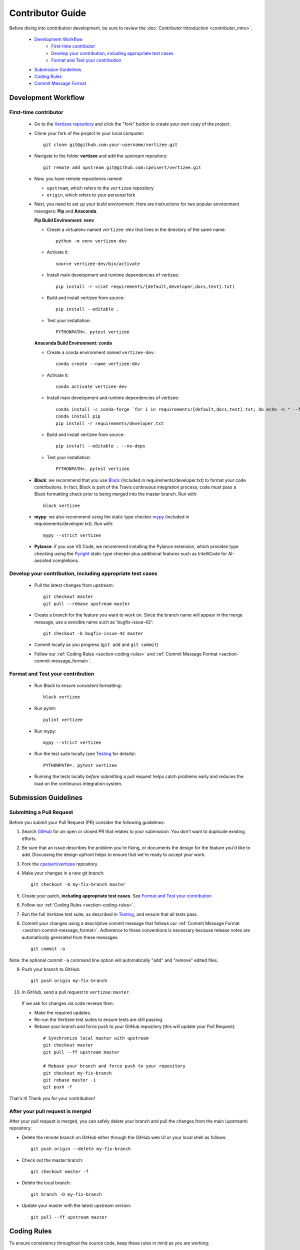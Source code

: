.. _contributor_guide:

============================================================================
Contributor Guide
============================================================================

Before diving into contribution development, be sure to review the :doc:`Contributor Introduction <contributor_intro>`.

 - `Development Workflow`_
     - `First-time contributor`_
     - `Develop your contribution, including appropriate test cases`_
     - `Format and Test your contribution`_
 - `Submission Guidelines`_
 - `Coding Rules`_
 - `Commit Message Format`_


Development Workflow
================================

First-time contributor
----------------------

 * Go to the `Vertizee repository <https://github.com/cpeisert/vertizee>`_ and click the
   "fork" button to create your own copy of the project.

 * Clone your fork of the project to your local computer::

    git clone git@github.com:your-username/vertizee.git

 * Navigate to the folder **vertizee** and add the upstream repository::

    git remote add upstream git@github.com:cpeisert/vertizee.git

 * Now, you have remote repositories named:

   - ``upstream``, which refers to the ``vertizee`` repository
   - ``origin``, which refers to your personal fork

 * Next, you need to set up your build environment.
   Here are instructions for two popular environment managers: **Pip** and **Anaconda**.


   **Pip Build Environment: venv**

   * Create a virtualenv named ``vertizee-dev`` that lives in the directory of the same name::

      python -m venv vertizee-dev

   * Activate it::

      source vertizee-dev/bin/activate

   * Install main development and runtime dependencies of vertizee::

      pip install -r <(cat requirements/{default,developer,docs,test}.txt)

   * Build and install vertizee from source::

      pip install --editable .

   * Test your installation::

      PYTHONPATH=. pytest vertizee


   **Anaconda Build Environment: conda**

   * Create a conda environment named ``vertizee-dev``::

      conda create --name vertizee-dev

   * Activate it::

      conda activate vertizee-dev

   * Install main development and runtime dependencies of vertizee::

       conda install -c conda-forge `for i in requirements/{default,docs,test}.txt; do echo -n " --file $i "; done`
       conda install pip
       pip install -r requirements/developer.txt

   * Build and install vertizee from source::

      pip install --editable . --no-deps

   * Test your installation::

      PYTHONPATH=. pytest vertizee

 * **Black**: we recommend that you use `Black <https://github.com/psf/black>`_ (included in requirements/developer.txt)
   to format your code contributions. In fact, Black is part of the Travis continuous integration process; code
   must pass a Black formatting check prior to being merged into the master branch. Run with::

     black vertizee

 * **mypy**: we also recommend using the static type checker `mypy <http://mypy-lang.org/>`_
   (included in requirements/developer.txt). Run with::

     mypy --strict vertizee

 * **Pylance**: if you use VS Code, we recommend installing the Pylance extension, which provides
   type checking using the `Pyright <https://github.com/microsoft/pyright>`_ static type checker
   plus additional features such as IntelliCode for AI-assisted completions.

Develop your contribution, including appropriate test cases
-----------------------------------------------------------

   * Pull the latest changes from upstream::

      git checkout master
      git pull --rebase upstream master

   * Create a branch for the feature you want to work on. Since the
     branch name will appear in the merge message, use a sensible name
     such as 'bugfix-issue-42'::

      git checkout -b bugfix-issue-42 master

   * Commit locally as you progress (``git add`` and ``git commit``)

   * Follow our :ref:`Coding Rules <section-coding-rules>` and
     :ref:`Commit Message Format <section-commit-message_format>`.

Format and Test your contribution
---------------------------------

   * Run Black to ensure consistent formatting::

      black vertizee

   * Run pylint::

      pylint vertizee

   * Run mypy::

      mypy --strict vertizee

   * Run the test suite locally (see `Testing`_ for details)::

      PYTHONPATH=. pytest vertizee

   * Running the tests locally *before* submitting a pull request helps catch
     problems early and reduces the load on the continuous integration
     system.


Submission Guidelines
================================

Submitting a Pull Request
-------------------------

Before you submit your Pull Request (PR) consider the following guidelines:

1. Search `GitHub <https://github.com/cpeisert/vertizee/pulls>`_ for an open or closed PR that relates to your submission.
   You don't want to duplicate existing efforts.

2. Be sure that an issue describes the problem you're fixing, or documents the design for the feature you'd like to add.
   Discussing the design upfront helps to ensure that we're ready to accept your work.

3. Fork the `cpeisert/vertizee <https://github.com/cpeisert/vertizee>`_ repository.

4. Make your changes in a new git branch::

    git checkout -b my-fix-branch master

5. Create your patch, **including appropriate test cases**. See `Format and Test your contribution`_

6. Follow our :ref:`Coding Rules <section-coding-rules>`.

7. Run the full Vertizee test suite, as described in `Testing`_, and ensure that all tests pass.

8. Commit your changes using a descriptive commit message that follows our :ref:`Commit Message Format <section-commit-message_format>`.
   Adherence to these conventions is necessary because release notes are automatically generated from these messages.

  ::

    git commit -a

Note: the optional commit ``-a`` command line option will automatically "add" and "remove" edited files.

9. Push your branch to GitHub::

    git push origin my-fix-branch

10. In GitHub, send a pull request to ``vertizee:master``.

   If we ask for changes via code reviews then:

   * Make the required updates.
   * Re-run the Vertizee test suites to ensure tests are still passing.
   * Rebase your branch and force push to your GitHub repository (this will update your Pull Request):

    ::

      # Synchronize local master with upstream
      git checkout master
      git pull --ff upstream master

      # Rebase your branch and force push to your repository
      git checkout my-fix-branch
      git rebase master -i
      git push -f

That's it! Thank you for your contribution!


After your pull request is merged
---------------------------------

After your pull request is merged, you can safely delete your branch and pull the changes from the
main (upstream) repository:

* Delete the remote branch on GitHub either through the GitHub web UI or your local shell as follows::

    git push origin --delete my-fix-branch

* Check out the master branch::

    git checkout master -f

* Delete the local branch::

    git branch -D my-fix-branch

* Update your master with the latest upstream version::

    git pull --ff upstream master


.. _section-coding-rules:

Coding Rules
================================
To ensure consistency throughout the source code, keep these rules in mind as you are working:

* All features or bug fixes **must be tested** by one or more specs (unit-tests).
* All public API methods **must be documented**.
* We follow `Google's Python Style Guide <https://google.github.io/styleguide/pyguide.html>`_, but
  wrap all code at **100 characters**.

  * See Google Python Style Guide section `Comments and Docstrings
    <https://google.github.io/styleguide/pyguide.html?showone=Comments#38-comments-and-docstrings>`_
  * **Visual Studio Code users**: The extension *Python Docstring Generator* can be configured with
    the template *docstring_template.mustache* in the Vertizee repo. Update the Workspace setting
    **Auto Docstring: Custom Template Path** to point to "./docstring_template.mustache"


.. _section-commit-message_format:

Commit Message Format
================================

The following Git commit message formatting rules lead to easier to read commit history.

Each commit message consists of a **header**, a **body**, and a **footer**::

    <header>
    <BLANK LINE>
    <body>
    <BLANK LINE>
    <footer>

The **header** is mandatory and must conform to the `Commit Message Header`_ format.

The **body** is mandatory for all commits except for those of scope "docs".
When the body is required it must be at least 20 characters long.

The **footer** is optional.

Any line of the commit message cannot be longer than 100 characters.


Commit Message Header
---------------------

::

    <type>(<scope>): <short summary>
    │       │             │
    │       │             └─⫸ summary in present tense; not capitalized; no period at the end
    │       │
    │       └─⫸ Commit Scope: classes|algorithms|io|release-log|dev-infra
    │
    └─⫸ Commit Type: docs|feat|fix|perf|refactor|test


The ``<type>`` and ``<summary>`` fields are mandatory, the ``(<scope>)`` field is optional.


Type
----------------

Must be one of the following:

* **docs**: Documentation only changes
* **feat**: A new feature
* **fix**: A bug fix
* **perf**: A code change that improves performance
* **refactor**: A code change that neither fixes a bug nor adds a feature
* **test**: Adding missing tests or correcting existing tests


Scope
----------------

The scope should be the name of the package affected. The following is the list of supported scopes:

* ``classes``
* ``algorithms``
* ``io``

There are currently a few exceptions to the "use package name" rule:

* ``release-log``: used for updating the release notes in RELEASE_LOG.rst

* ``dev-infra``: used for development infrastructure related changes such as updating pylintrc or setup.py

* none/empty string: useful for ``style``, ``test`` and ``refactor`` changes that are done across all packages and for docs changes that are not related to a specific package (e.g. ``docs: fix typo in tutorial``)


Summary
----------------

Use the summary field to provide a succinct description of the change:

* use the imperative, present tense: "change" not "changed" nor "changes"
* don't capitalize the first letter
* no dot (.) at the end


Commit Message Body
--------------------------------

Just as in the summary, use the imperative, present tense: "fix" not "fixed" nor "fixes".

Explain the motivation for the change in the commit message body. This commit message should explain _why_ you are making the change.
You can include a comparison of the previous behavior with the new behavior in order to illustrate the impact of the change.


Commit Message Footer
--------------------------------

The footer can contain information about breaking changes and is also the place to reference GitHub issues and other PRs that this commit closes or is related to.::

   BREAKING CHANGE: <breaking change summary>
   <BLANK LINE>
   <breaking change description + migration instructions>
   <BLANK LINE>
   <BLANK LINE>
   Fixes #<issue number>
   Closes #<issue number>

Breaking Change section should start with the phrase "BREAKING CHANGE: " followed by a summary of the breaking change, a blank line, and a detailed description of the breaking change that also includes migration instructions.

Break changes include the following:

* changing the order of arguments or keyword arguments
* adding arguments or keyword arguments to a function
* changing the name of a function, class, method, etc.
* moving a function, class, etc. to a different module
* changing the default value of a function’s arguments


Revert commits
--------------------------------

If the commit reverts a previous commit, it should begin with ``revert:``, followed by the header
of the reverted commit.

The content of the commit message body should contain:

- information about the SHA of the commit being reverted in the following format:
  ``This reverts commit <SHA>``,
- a clear description of the reason for reverting the commit message.


Testing
-------

Vertizee has an extensive test suite that ensures correct execution. The test suite has to pass
before a pull request can be merged, and tests should be added to cover any modifications to the
code base. We make use of the `pytest <https://docs.pytest.org/en/latest/>`__ testing framework,
with tests located in the various ``vertizee/package/tests`` folders.

To run all tests::

    $ PYTHONPATH=. pytest vertizee

Or the tests for a specific package::

    $ PYTHONPATH=. pytest vertizee/algorithms

Or tests from a specific file::

    $ PYTHONPATH=. pytest vertizee/algorithms/search/tests/test_depth_first_search.py

Or a single test within that file::

    $ PYTHONPATH=. pytest vertizee/algorithms/search/tests/test_depth_first_search.py::TestDepthFirstSearchResults::test_topological_sort

Use ``--doctest-modules`` to run doctests.
For example, run all tests and all doctests using::

    $ PYTHONPATH=. pytest --doctest-modules vertizee

Tests for a module should ideally cover all code in that module, i.e., statement coverage should
be at 100%.

To measure the test coverage, run::

  $ PYTHONPATH=. pytest --cov-config=.coveragerc --cov=vertizee

This will print a report with one line for each file in Vertizee,
detailing the test coverage::

  Name                                                   Stmts   Miss Branch BrPart  Cover
  ----------------------------------------------------------------------------------------
  vertizee/__init__.py                                      12      0      0      0   100%
  vertizee/algorithms/__init__.py                            5      0      0      0   100%
  vertizee/algorithms/components/strongly_connected.py      38      1     18      2    95%
  vertizee/algorithms/search/depth_first_search.py         178      4     76      9    95%
  ...
